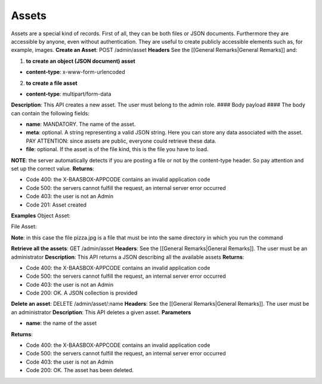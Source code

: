 Assets
======

Assets are a special kind of records. First of all, they can be both
files or JSON documents. Furthermore they are accessible by anyone, even
without authentication. They are useful to create publicly accessible
elements such as, for example, images. **Create an Asset**: POST
/admin/asset **Headers**\  See the [[General Remarks\|General Remarks]]
and:

1. **to create an object (JSON document) asset**\ 

-  **content-type**: x-www-form-urlencoded

2. **to create a file asset**\ 

-  **content-type**: multipart/form-data

**Description**: This API creates a new asset. The user must belong to
the admin role. #### Body payload #### The body can contain the
following fields:

-  **name**: MANDATORY. The name of the asset.
-  **meta**: optional. A string representing a valid JSON string. Here
   you can store any data associated with the asset. PAY ATTENTION:
   since assets are public, everyone could retrieve these data.
-  **file**: optional. If the asset is of the file kind, this is the
   file you have to load.

**NOTE**: the server automatically detects if you are posting a file or
not by the content-type header. So pay attention and set up the correct
value. **Returns**:

-  Code 400: the X-BAASBOX-APPCODE contains an invalid application code
-  Code 500: the servers cannot fulfill the request, an internal server
   error occurred
-  Code 403: the user is not an Admin
-  Code 201: Asset created

**Examples**\  Object Asset:

.. raw:: html

   <pre>
   curl -d "name=objectAsset&meta={\"name\": \"Pizza\", \"price\": 5, \"ingredients\": [\"Mozzarella\", \"pomodoro\", \"basilico\"]}" --user admin:admin -H X-BAASBOX-APPCODE:1234567890 http://localhost:9000/admin/asset
   </pre>

File Asset:

.. raw:: html

   <pre>
   curl --form file=@pizza.jpg --form name=fileAsset --form meta="{\"name\": \"Margherita\", \"price\": 5, \"ingredients\": [\"Mozzarella\", \"pomodoro\", \"basilico\"]}" --user admin:admin -H X-BAASBOX-APPCODE:1234567890 http://localhost:9000/admin/asset
   </pre>

**Note**: in this case the file pizza.jpg is a file that must be into
the same directory in which you run the command

**Retrieve all the assets**: GET /admin/asset **Headers**: See the
[[General Remarks\|General Remarks]]. The user must be an administrator
**Description**: This API returns a JSON describing all the available
assets **Returns**:

-  Code 400: the X-BAASBOX-APPCODE contains an invalid application code
-  Code 500: the servers cannot fulfill the request, an internal server
   error occurred
-  Code 403: the user is not an Admin
-  Code 200: OK. A JSON collection is provided

**Delete an asset**: DELETE /admin/asset/:name **Headers**: See the
[[General Remarks\|General Remarks]]. The user must be an administrator
**Description**: This API deletes a given asset. **Parameters**\ 

-  **name**: the name of the asset

**Returns**:

-  Code 400: the X-BAASBOX-APPCODE contains an invalid application code
-  Code 500: the servers cannot fulfill the request, an internal server
   error occurred
-  Code 403: the user is not an Admin
-  Code 200: OK. The asset has been deleted.
